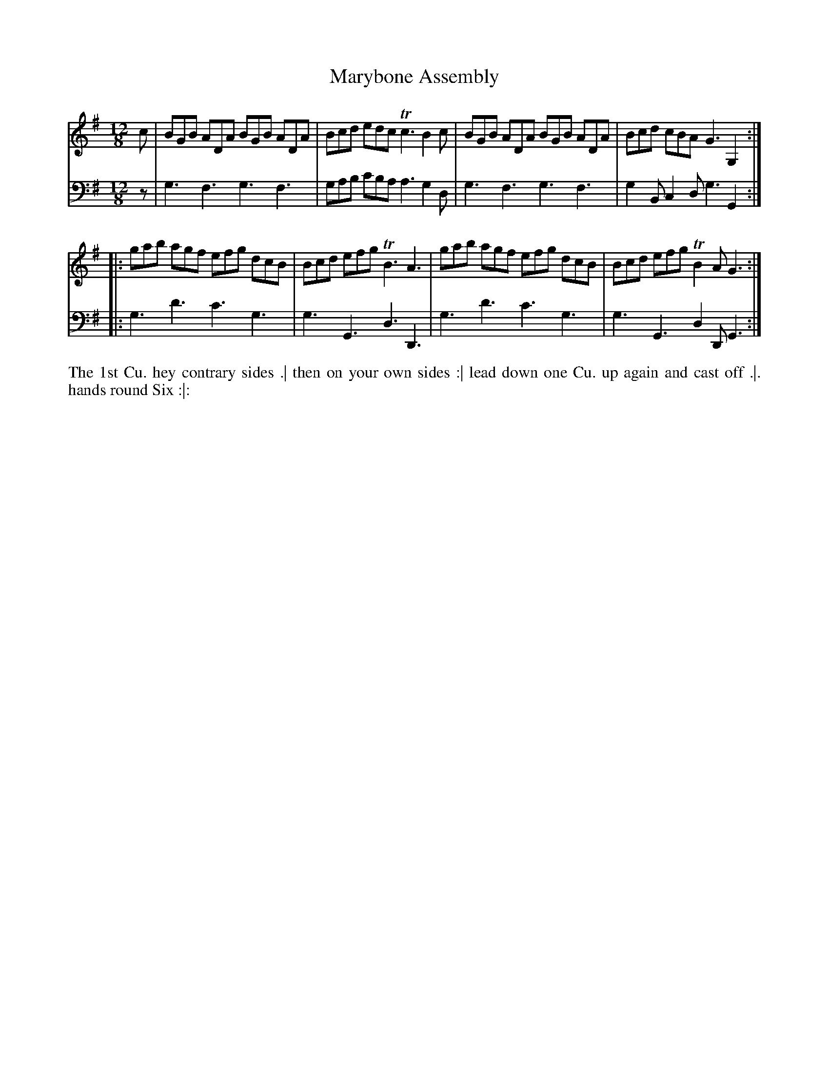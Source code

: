 X: 1005
T: Marybone Assembly
N: Pub: J. Walsh, London, 1748
Z: 2012 John Chambers <jc:trillian.mit.edu>
M: 12/8
L: 1/8
K: G
V: 1
c | BGB ADA BGB ADA | Bcd edc Tc3 B2c | BGB ADA BGB ADA | Bcd cBA G3 G,2 :|
|: gab agf efg dcB | Bcd efg TB3 A3 | gab agf efg dcB | Bcd efg TB2A G3 :|
V: 2 clef=bass middle=d
z | g3 f3 g3 f3 | gab c'ba a3 g2d | g3 f3 g3 f3 | g2B c2d g3 G2 :|
|: g3 d'3 c'3 g3 | g3 G3 d3 D3 | g3 d'3 c'3 g3 | g3 G3 d2D G3 :|
%%begintext align
The 1st Cu. hey contrary sides .|
then on your own sides :|
lead down one Cu. up again and cast off .|.
hands round Six :|:
%%endtext
